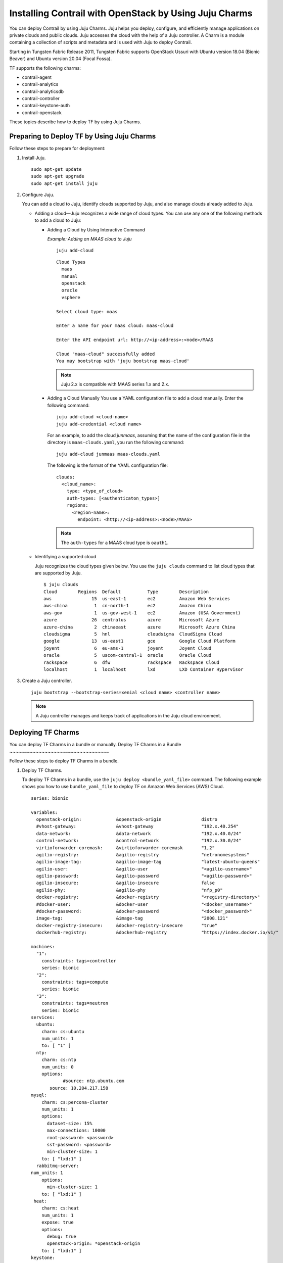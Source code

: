 Installing Contrail with OpenStack by Using Juju Charms
=======================================================

 

You can deploy Contrail by using Juju Charms. Juju helps you deploy,
configure, and efficiently manage applications on private clouds and
public clouds. Juju accesses the cloud with the help of a Juju
controller. A Charm is a module containing a collection of scripts and
metadata and is used with Juju to deploy Contrail.

Starting in Tungsten Fabric Release 2011, Tungsten Fabric
supports OpenStack Ussuri with Ubuntu version 18.04 (Bionic Beaver) and
Ubuntu version 20.04 (Focal Fossa).

TF supports the following charms:

-  contrail-agent

-  contrail-analytics

-  contrail-analyticsdb

-  contrail-controller

-  contrail-keystone-auth

-  contrail-openstack

These topics describe how to deploy TF by using Juju Charms.

Preparing to Deploy TF by Using Juju Charms
-------------------------------------------------

Follow these steps to prepare for deployment:

1. Install Juju.

   ::

      sudo apt-get update
      sudo apt-get upgrade
      sudo apt-get install juju

2. Configure Juju.

   You can add a cloud to Juju, identify clouds supported by Juju, and
   also manage clouds already added to Juju.

   -  Adding a cloud—Juju recognizes a wide range of cloud types. You
      can use any one of the following methods to add a cloud to Juju:

      -  Adding a Cloud by Using Interactive Command

         *Example: Adding an MAAS cloud to Juju*

         ::

            juju add-cloud

         ::

            Cloud Types
              maas
              manual
              openstack
              oracle
              vsphere

            Select cloud type: maas

            Enter a name for your maas cloud: maas-cloud

            Enter the API endpoint url: http://<ip-address>:<node>/MAAS

            Cloud "maas-cloud" successfully added
            You may bootstrap with 'juju bootstrap maas-cloud'

         .. note::

            Juju 2.x is compatible with MAAS series 1.x and 2.x.

      -  Adding a Cloud Manually
         You use a YAML configuration file to add a cloud manually.
         Enter the following command:
         ::

            juju add-cloud <cloud-name>
            juju add-credential <cloud name>

         For an example, to add the cloud *junmaas*, assuming that the
         name of the configuration file in the directory is
         ``maas-clouds.yaml``, you run the following command:

         ::

            juju add-cloud junmaas maas-clouds.yaml
        
         The following is the format of the YAML configuration file:

         ::

            clouds:
              <cloud_name>:
                type: <type_of_cloud>
                auth-types: [<authenticaton_types>]
                regions:
                  <region-name>:
                    endpoint: <http://<ip-address>:<node>/MAAS>

         .. note::

            The ``auth-types`` for a MAAS cloud type is ``oauth1``.

   -  Identifying a supported cloud

      Juju recognizes the cloud types given below. You use the
      ``juju clouds`` command to list cloud types that are supported by
      Juju.

      ::

         $ juju clouds
         Cloud        Regions  Default          Type        Description
         aws               15  us-east-1        ec2         Amazon Web Services
         aws-china          1  cn-north-1       ec2         Amazon China
         aws-gov            1  us-gov-west-1    ec2         Amazon (USA Government)
         azure             26  centralus        azure       Microsoft Azure
         azure-china        2  chinaeast        azure       Microsoft Azure China
         cloudsigma         5  hnl              cloudsigma  CloudSigma Cloud
         google            13  us-east1         gce         Google Cloud Platform
         joyent             6  eu-ams-1         joyent      Joyent Cloud
         oracle             5  uscom-central-1  oracle      Oracle Cloud
         rackspace          6  dfw              rackspace   Rackspace Cloud
         localhost          1  localhost        lxd         LXD Container Hypervisor

3. Create a Juju controller.

   ::

      juju bootstrap --bootstrap-series=xenial <cloud name> <controller name>

   .. note::

      A Juju controller manages and keeps track of applications in the Juju
      cloud environment.

Deploying TF Charms
-------------------------
You can deploy TF Charms in a bundle or manually.
Deploy TF Charms in a Bundle
~~~~~~~~~~~~~~~~~~~~~~~~~~~~~~~~~~

Follow these steps to deploy TF Charms in a bundle.

1. Deploy TF Charms.

   To deploy TF Charms in a bundle, use the
   ``juju deploy <bundle_yaml_file>`` command.
   The following example shows you how to use ``bundle_yaml_file`` to
   deploy TF on Amazon Web Services (AWS) Cloud.
   ::

      series: bionic

      variables:
        openstack-origin:             &openstack-origin               distro
        #vhost-gateway:               &vhost-gateway                  "192.x.40.254"
        data-network:                 &data-network                   "192.x.40.0/24"
        control-network:              &control-network                "192.x.30.0/24"
        virtioforwarder-coremask:     &virtioforwarder-coremask       "1,2"
        agilio-registry:              &agilio-registry                "netronomesystems"
        agilio-image-tag:             &agilio-image-tag               "latest-ubuntu-queens"
        agilio-user:                  &agilio-user                    "<agilio-username>"
        agilio-password:              &agilio-password                "<agilio-password>"
        agilio-insecure:              &agilio-insecure                false
        agilio-phy:                   &agilio-phy                     "nfp_p0"
        docker-registry:              &docker-registry                "<registry-directory>"
        #docker-user:                 &docker-user                    "<docker_username>"
        #docker-password:             &docker-password                "<docker_password>"
        image-tag:                    &image-tag                      "2008.121"
        docker-registry-insecure:     &docker-registry-insecure       "true"
        dockerhub-registry:           &dockerhub-registry             "https://index.docker.io/v1/"

      machines:
        "1":
          constraints: tags=controller
          series: bionic
        "2":
          constraints: tags=compute
          series: bionic
        "3":
          constraints: tags=neutron
          series: bionic
      services:
        ubuntu:
          charm: cs:ubuntu
          num_units: 1
          to: [ "1" ]
        ntp:
          charm: cs:ntp
          num_units: 0
          options:
                  #source: ntp.ubuntu.com
             source: 10.204.217.158
      mysql:
          charm: cs:percona-cluster
          num_units: 1
          options:
            dataset-size: 15%
            max-connections: 10000
            root-password: <password>
            sst-password: <password>
            min-cluster-size: 1
          to: [ "lxd:1" ]
        rabbitmq-server:
      num_units: 1
          options:
            min-cluster-size: 1
          to: [ "lxd:1" ]
       heat:
          charm: cs:heat
          num_units: 1
          expose: true
          options:
            debug: true
            openstack-origin: *openstack-origin
          to: [ "lxd:1" ]
      keystone:
          charm: cs:keystone
          expose: true
          num_units: 1
          options:
            admin-password: <password>
            admin-role: admin
            openstack-origin: *openstack-origin
            preferred-api-version: 3
      nova-cloud-controller:
          charm: cs:nova-cloud-controller
          num_units: 1
          expose: true
          options:
            network-manager: Neutron
            openstack-origin: *openstack-origin
          to: [ "lxd:1" ]
      neutron-api:
          charm: cs:neutron-api
          expose: true
          num_units: 1
          series: bionic
          options:
            manage-neutron-plugin-legacy-mode: false
            openstack-origin: *openstack-origin
          to: [ "3" ]
      glance:
          charm: cs:glance
          expose: true
          num_units: 1
          options:
            openstack-origin: *openstack-origin
          to: [ "lxd:1" ]
        openstack-dashboard:
          charm: cs:openstack-dashboard
          expose: true
          num_units: 1
          options:
            openstack-origin: *openstack-origin
          to: [ "lxd:1" ]
        nova-compute:
          charm: cs:nova-compute
          num_units: 0
          expose: true
          options:
            openstack-origin: *openstack-origin
        nova-compute-dpdk:
          charm: cs:nova-compute
          num_units: 0
          expose: true
          options:
            openstack-origin: *openstack-origin
        nova-compute-accel:
          charm: cs:nova-compute
          num_units: 2
          expose: true
          options:
            openstack-origin: *openstack-origin
          to: [ "2" ]
        contrail-openstack:
          charm: ./tf-charms/contrail-openstack
          series: bionic
          expose: true
          num_units: 0
          options:
            docker-registry: *docker-registry
            #docker-user: *docker-user
            #docker-password: *docker-password
            image-tag: *image-tag
            docker-registry-insecure: *docker-registry-insecure
        contrail-agent:
          charm: ./tf-charms/contrail-agent
          num_units: 0
          series: bionic
          expose: true
          options:
            log-level: "SYS_DEBUG"
            docker-registry: *docker-registry
            #docker-user: *docker-user
            #docker-password: *docker-password
            image-tag: *image-tag
            docker-registry-insecure: *docker-registry-insecure
            #vhost-gateway: *vhost-gateway
            physical-interface: *agilio-phy
        contrail-agent-dpdk:
          charm: ./tf-charms/contrail-agent
          num_units: 0
          series: bionic
          expose: true
          options:
            log-level: "SYS_DEBUG"
            docker-registry: *docker-registry
            #docker-user: *docker-user
            #docker-password: *docker-password
            image-tag: *image-tag
            docker-registry-insecure: *docker-registry-insecure
            dpdk: true
            dpdk-main-mempool-size: "65536"
            dpdk-pmd-txd-size: "2048"
            dpdk-pmd-rxd-size: "2048"
            dpdk-driver: ""
            dpdk-coremask: "1-4"
            #vhost-gateway: *vhost-gateway
            physical-interface: "nfp_p0"
        contrail-analytics:
          charm: ./tf-charms/contrail-analytics
          num_units: 1
          series: bionic
          expose: true
          options:
            log-level: "SYS_DEBUG"
            docker-registry: *docker-registry
            #docker-user: *docker-user
            #docker-password: *docker-password
            image-tag: *image-tag
            control-network: *control-network
            docker-registry-insecure: *docker-registry-insecure
          to: [ "1" ]
        contrail-analyticsdb:
          charm: ./tf-charms/contrail-analyticsdb
          num_units: 1
          series: bionic
          expose: true
          options:
            log-level: "SYS_DEBUG"
            cassandra-minimum-diskgb: "4"
            cassandra-jvm-extra-opts: "-Xms8g -Xmx8g"
            docker-registry: *docker-registry
            #docker-user: *docker-user
            #docker-password: *docker-password
            image-tag: *image-tag
            control-network: *control-network
            docker-registry-insecure: *docker-registry-insecure
          to: [ "1" ]
        contrail-controller:
          charm: ./tf-charms/contrail-controller
          series: bionic
          expose: true
          num_units: 1
          options:
            log-level: "SYS_DEBUG"
            cassandra-minimum-diskgb: "4"
            cassandra-jvm-extra-opts: "-Xms8g -Xmx8g"
            docker-registry: *docker-registry
            #docker-user: *docker-user
            #docker-password: *docker-password
            image-tag: *image-tag
            docker-registry-insecure: *docker-registry-insecure
            control-network: *control-network
            data-network: *data-network
            auth-mode: no-auth
          to: [ "1" ]
        contrail-keystone-auth:
          charm: ./tf-charms/contrail-keystone-auth
          series: bionic
          expose: true
          num_units: 1
          to: [ "lxd:1" ]
        agilio-vrouter5:
          charm: ./charm-agilio-vrt-5-37
          expose: true
          options:
            virtioforwarder-coremask: *virtioforwarder-coremask
            agilio-registry: *agilio-registry
            agilio-insecure: *agilio-insecure
            agilio-image-tag: *agilio-image-tag
            agilio-user: *agilio-user
            agilio-password: *agilio-password
      relations:
        - [ "ubuntu", "ntp" ]
        - [ "neutron-api", "ntp" ]
        - [ "keystone", "mysql" ]
        - [ "glance", "mysql" ]
        - [ "glance", "keystone" ]
        - [ "nova-cloud-controller:shared-db", "mysql:shared-db" ]
        - [ "nova-cloud-controller:amqp", "rabbitmq-server:amqp" ]
        - [ "nova-cloud-controller", "keystone" ]
        - [ "nova-cloud-controller", "glance" ]
        - [ "neutron-api", "mysql" ]
        - [ "neutron-api", "rabbitmq-server" ]
        - [ "neutron-api", "nova-cloud-controller" ]
        - [ "neutron-api", "keystone" ]
        - [ "nova-compute:amqp", "rabbitmq-server:amqp" ]
        - [ "nova-compute", "glance" ]
        - [ "nova-compute", "nova-cloud-controller" ]
        - [ "nova-compute", "ntp" ]
        - [ "openstack-dashboard:identity-service", "keystone" ]
        - [ "contrail-keystone-auth", "keystone" ]
        - [ "contrail-controller", "contrail-keystone-auth" ]
        - [ "contrail-analytics", "contrail-analyticsdb" ]
        - [ "contrail-controller", "contrail-analytics" ]
        - [ "contrail-controller", "contrail-analyticsdb" ]
        - [ "contrail-openstack", "nova-compute" ]
        - [ "contrail-openstack", "neutron-api" ]
        - [ "contrail-openstack", "contrail-controller" ]
        - [ "contrail-agent:juju-info", "nova-compute:juju-info" ]
        - [ "contrail-agent", "contrail-controller"]
        - [ "contrail-agent-dpdk:juju-info", "nova-compute-dpdk:juju-info" ]
        - [ "contrail-agent-dpdk", "contrail-controller"]
        - [ "nova-compute-dpdk:amqp", "rabbitmq-server:amqp" ]
        - [ "nova-compute-dpdk", "glance" ]
        - [ "nova-compute-dpdk", "nova-cloud-controller" ]
        - [ "nova-compute-dpdk", "ntp" ]
        - [ "contrail-openstack", "nova-compute-dpdk" ]
        - [ "contrail-agent:juju-info", "nova-compute-accel:juju-info" ]
        - [ "nova-compute-accel:amqp", "rabbitmq-server:amqp" ]
        - [ "nova-compute-accel", "glance" ]
        - [ "nova-compute-accel", "nova-cloud-controller" ]
        - [ "nova-compute-accel", "ntp" ]
        - [ "contrail-openstack", "nova-compute-accel" ]
        - [ "agilio-vrouter5:juju-info", "nova-compute-accel:juju-info"  ]

   You can create or modify the TF Charm deployment bundle YAML
   file to:

   -  Point to machines or instances where the TF Charms must be
      deployed.

   -  Include the options you need.

      Each TF Charm has a specific set of options. The options you
      choose depend on the charms you select. For more information on
      the options that are available, see `Options for Juju
      Charms <deploying-contrail-using-juju-charms.html#options-for-juju-charms>`__.

2. (Optional) Check the status of deployment.

   You can check the status of the deployment by using the
   ``juju status`` command.

3. Enable configuration statements.

   Based on your deployment requirements, you can enable the following
   configuration statements:

   -  ``contrail-agent``

      For more information, see
      https://jaas.ai/u/juniper-os-software/contrail-agent/.

   -  ``contrail-analytics``

      For more information, see
      https://jaas.ai/u/juniper-os-software/contrail-analytics.

   -  ``contrail-analyticsdb``

      For more information, see
      https://jaas.ai/u/juniper-os-software/contrail-analyticsdb.

   -  ``contrail-controller``

      For more information, see
      https://jaas.ai/u/juniper-os-software/contrail-controller.

   -  ``contrail-keystone-auth``

      For more information, see
      https://jaas.ai/u/juniper-os-software/contrail-keystone-auth.

   -  ``contrail-openstack``

      For more information see,
      https://jaas.ai/u/juniper-os-software/contrail-openstack.

Deploying Juju Charms with OpenStack Manually
~~~~~~~~~~~~~~~~~~~~~~~~~~~~~~~~~~~~~~~~~~~~~

Before you begin deployment, ensure that you have:

-  Installed and configured Juju

-  Created a Juju controller

-  Ubuntu 16.04 or Ubuntu 18.04 installed

Follow these steps to deploy Juju Charms manually:

1. Create machine instances for OpenStack, compute, and Tungsten Fabric.

   ::

      juju add-machine --constraints mem=8G cores=2 root-disk=40G --series=xenial   #for openstack machine(s) 0

   ::

      juju add-machine --constraints mem=7G cores=4 root-disk=40G --series=xenial   #for compute machine(s) 1,(3)

   ::

      juju add-machine --constraints mem=15G cores=2 root-disk=300G --series=xenial #for TF machine 2

2. Deploy OpenStack services.

   You can deploy OpenStack services by using any one of the following
   methods:

   -  By specifying the OpenStack parameters in a YAML file

      The following is an example of a YAML-formatted
      (``nova-compute-config.yaml``) file.

      ::

         nova-compute:
             openstack-origin: cloud:xenial-ocata
             virt-type: qemu 
             enable-resize: True
             enable-live-migration: True
             migration-auth-type: ssh

      Use this command to deploy OpenStack services by using a
      YAML-formatted file:

      ::

         juju deploy cs:xenial/nova-compute --config ./nova-compute-config.yaml

   -  By using CLI

      To deploy OpenStack services through the CLI:

      ::

         juju deploy cs:xenial/nova-cloud-controller --config console-access-protocol=novnc --config openstack-origin=cloud:xenial-ocata

   -  By using a combination of YAML-formatted file and CLI

      To deploy OpenStack services by using a combination of
      YAML-formatted file and CLI:

      .. note::

         Use the ``--to <machine number>`` command to point to a machine or
         container where you want the application to be deployed.

      ::

         juju deploy cs:xenial/ntp
         juju deploy cs:xenial/rabbitmq-server --to lxd:0
         juju deploy cs:xenial/percona-cluster mysql --config root-password=<root-password> --config max-connections=1500 --to lxd:0
         juju deploy cs:xenial/openstack-dashboard --config openstack-origin=cloud:xenial-ocata --to lxd:0
         juju deploy cs:xenial/nova-cloud-controller --config console-access-protocol=novnc --config openstack-origin=cloud:xenial-ocata --config network-manager=Neutron --to lxd:0
         juju deploy cs:xenial/neutron-api --config manage-neutron-plugin-legacy-mode=false --config openstack-origin=cloud:xenial-ocata --config neutron-security-groups=true --to lxd:0
         juju deploy cs:xenial/glance --config openstack-origin=cloud:xenial-ocata --to lxd:0
         juju deploy cs:xenial/keystone --config admin-password=<admin-password> --config admin-role=admin --config openstack-origin=cloud:xenial-ocata --to lxd:0

      .. note::

         You set OpenStack services on different machines or on different
         containers to prevent HAProxy conflicts from applications.

3. Deploy and configure nova-compute.

   ::

      juju deploy cs:xenial/nova-compute --config ./nova-compute-config.yaml --to 1

   .. note::

      You can deploy nova-compute to more than one compute machine.

   (Optional) To add additional computes:

   ::

      juju add-unit nova-compute --to 3 # Add one more unit

4. Deploy and configure TF services.

   ::

      juju deploy --series=xenial $CHARMS_DIRECTORY/contrail-charms/contrail-keystone-auth --to 2
      juju deploy --series=xenial $CHARMS_DIRECTORY/contrail-charms/contrail-controller --config auth-mode=rbac --config cassandra-minimum-diskgb=4 --config cassandra-jvm-extra-opts="-Xms1g -Xmx2g" --to 2
      juju deploy --series=xenial $CHARMS_DIRECTORY/contrail-charms/contrail-analyticsdb cassandra-minimum-diskgb=4 --config cassandra-jvm-extra-opts="-Xms1g -Xmx2g" --to 2
      juju deploy --series=xenial $CHARMS_DIRECTORY/contrail-charms/contrail-analytics --to 2
      juju deploy --series=xenial $CHARMS_DIRECTORY/contrail-charms/contrail-openstack
      juju deploy --series=xenial $CHARMS_DIRECTORY/contrail-charms/contrail-agent

5. Enable applications to be available to external traffic:

   ::

      juju expose openstack-dashboard
      juju expose nova-cloud-controller
      juju expose neutron-api
      juju expose glance
      juju expose keystone

6. Enable contrail-controller and contrail-analytics services to be
   available to external traffic if you do not use HAProxy.

   ::

      juju expose contrail-controller
      juju expose contrail-analytics

7. Apply SSL.

   You can apply SSL if needed. To use SSL with TF services,
   deploy easy-rsa service and ``add-relation`` command to create
   relations to contrail-controller service and contrail-agent services.

   ::

      juju deploy cs:~containers/xenial/easyrsa --to 0
      juju add-relation easyrsa contrail-controller
      juju add-relation easyrsa contrail-agent

8. (Optional) HA configuration.

   If you use more than one controller, follow the HA solution given
   below:

   1. Deploy HAProxy and Keepalived services.

      HAProxy charm is deployed on machines with TF controllers.
      HAProxy charm must have ``peering_mode`` set to ``active-active``.
      If ``peering_mode`` is set to ``active-passive``, HAProxy creates
      additional listeners on the same ports as other TF services.
      This leads to port conflicts.

      Keepalived charm does not require ``to`` option.

      ::

         juju deploy cs:xenial/haproxy --to <first contrail-controller machine> --config peering_mode=active-active
         juju add-unit haproxy --to <another contrail-controller machine>
         juju deploy cs:~boucherv29/keepalived-19 --config virtual_ip=<vip>

   2. Enable HAProxy to be available to external traffic.

      ::

         juju expose haproxy

      .. note::

         If you enable HAProxy to be available to external traffic, do not
         follow step 6.

   3. Add HAProxy and Keepalived relations.

      ::

         juju add-relation haproxy:juju-info keepalived:juju-info
         juju add-relation contrail-analytics:http-services haproxy
         juju add-relation contrail-controller:http-services haproxy
         juju add-relation contrail-controller:https-services haproxy

   4. Configure contrail-controller service with VIP.

      ::

         juju set contrail-controller vip=<vip>

9. Add other necessary relations.

   ::

      juju add-relation keystone:shared-db mysql:shared-db
      juju add-relation glance:shared-db mysql:shared-db
      juju add-relation keystone:identity-service glance:identity-service
      juju add-relation nova-cloud-controller:image-service glance:image-service
      juju add-relation nova-cloud-controller:identity-service keystone:identity-service
      juju add-relation nova-cloud-controller:cloud-compute nova-compute:cloud-compute
      juju add-relation nova-compute:image-service glance:image-service
      juju add-relation nova-compute:amqp rabbitmq-server:amqp
      juju add-relation nova-cloud-controller:shared-db mysql:shared-db
      juju add-relation nova-cloud-controller:amqp rabbitmq-server:amqp
      juju add-relation openstack-dashboard:identity-service keystone

      juju add-relation neutron-api:shared-db mysql:shared-db
      juju add-relation neutron-api:neutron-api nova-cloud-controller:neutron-api
      juju add-relation neutron-api:identity-service keystone:identity-service
      juju add-relation neutron-api:amqp rabbitmq-server:amqp

      juju add-relation contrail-controller ntp
      juju add-relation nova-compute:juju info ntp:juju info

      juju add-relation contrail-controller contrail-keystone-auth
      juju add-relation contrail-keystone-auth keystone
      juju add-relation contrail-controller contrail-analytics
      juju add-relation contrail-controller contrail-analyticsdb
      juju add-relation contrail-analytics contrail-analyticsdb

      juju add-relation contrail-openstack neutron-api
      juju add-relation contrail-openstack nova-compute
      juju add-relation contrail-openstack contrail-controller

      juju add-relation contrail-agent:juju info nova-compute:juju info
      juju add-relation contrail-agent contrail-controller

Options for Juju Charms
-----------------------

Each TF Charm has a specific set of options. The options you
choose depend on the charms you select. The following tables list the
various options you can choose:

-  Options for contrail-agent Charms.

   Table 1: Options for contrail-agent

.. list-table:: 
   :header-rows: 1

   * - Option
     - Default option
     - Description
   * - physical-interface
     - 
     - Specify the interface where you want to install vhost0 on. 
       If you do not specify an interface, vhost0 is installed on the default gateway interface.
   * - vhost-gateway
     - auto
     - Specify the gateway for vhost0. You can enter either an IP address or the keyword 
       (<span class="cli" data-v-pre="">auto</span>) to automatically set a gateway based on 
       the existing vhost routes.
   * - remove-juju-bridge
     - true
     - To install vhost0 directly on the interface, enable this option to remove any bridge created to deploy LXD/LXC and KVM workloads.
   * - dpdk
     - false
     - Specify DPDK vRouter
   * - dpdk-driver
     - uio_pci_generic
     - Specify DPDK driver for the physical interface
   * - dpdk-hugepages
     - 70%
     - Specify the percentage of huge pages reserved for DPDK vRouter and OpenStack instances
   * - dpdk-coremask
     - 1
     - Specify the vRouter CPU affinity mask to determine on which CPU the DPDK vRouter will run
   * - dpdk-main-mempool-size
     - 
     - Specify the main packet pool size
   * - dpdk-pmd-txd-size
     - 
     - Specify the DPDK PMD Tx Descriptor size
   * - dpdk-pmd-rxd-size
     - 
     - Specify the DPDK PMD Rx Descriptor size
   * - docker-registry
     - opencontrailnightly
     - Specify the URL of the docker-registry
   * - docker-registry-insecure
     - false
     - Specify if the docker-registry should be configured
   * - docker-user
     - 
     - Log in to the docker registry
   * - docker-password
     - 
     - Specify the docker-registry password
   * - image-tag
     - latest
     - Specify the docker image tag
   * - log-level
     - SYS_NOTICE
     - Specify the log level for TF services.
       Options:`SYS_EMERG`, `SYS_ALERT`, `SYS_CRIT`, `SYS_ERR`, `SYS_WARN`, `SYS_NOTICE`, `SYS_INFO`, `SYS_DEBUG`
   * - http_proxy
     - 
     - Specify URL
   * - kernel-hugepages-1g
     - Parameter not enabled by default
       **Note:** 2MB huge pages for kernel-mode vRouters are enabled by default
     - Specify the number of 1G huge pages for use with vRouters in kernel mode.
       You can enable huge pages to avoid compute node reboots during software upgrades.
       This parameter must be specified at initial deployment. It cannot be modified in an active deployment. 
       If you need to migrate to huge page usage in an active deployment, use 2MB huge pages if suitable for your environment.
       We recommend allotting 2GB of memory—either using the default 1024x2MB huge page size
       setting or the 2x1GB size setting—for huge pages. Other huge page size settings should only be set by expert users in specialized circumstances.
       1GB and 2MB huge pages cannot be enabled simultaneously in environments using Juju. 
       If you are using this command parameter to enable 1GB huge pages, you must also disable 2MB huge pages. 
       2MB huge pages can be disabled by entering the ``juju config contrail-agent kernel-hugepages-2m=““`` command with an empty value.
       A compute node reboot is required to enable a huge page setting configuration change. After this initial reboot,
       compute nodes can complete software upgrades without a reboot. Huge pages are disabled for kernel-mode vRouters if the
       ``kernel-hugepages-1g`` and the ``kernel-hugepages-2m`` options are not set.
   * - kernel-hugepages-2m
     - 1024
     - Specify the number of 2MB huge pages for use with vRouters in kernel mode. Huge pages in Tungsten Fabric
       are used primarily to allocate flow and bridge table memory within the vRouter. Huge pages for kernel-mode vRouters
       provide enough flow and bridge table memory to avoid compute node reboots to complete future Tungsten Fabric software upgrades.
       1024x2MB huge pages are configured by default starting in Tungsten Fabric Release 2005. A compute node reboot is
       required to enable a kernel-mode vRouter huge page setting configuration change, however, so this huge page setting is
       not enabled on a compute node until the compute node is rebooted. After a compute node is rebooted to enable a vRouter
       huge page setting, compute nodes can complete software upgrades without a reboot. We recommend allotting 2GB of memory—either
       using the default 1024x2MB huge page size setting or the 2x1GB size setting—for kernel-mode vRouter huge pages.
       Other huge page size settings should only be set by expert users in specialized circumstances. 1GB and 2MB huge pages cannot
       be enabled simultaneously in environments using Juju. If you are using this command parameter to enable 2MB huge pages,
       you must also disable 1GB huge pages. 1GB huge pages are disabled by default and can also be disabled by entering the
       ``juju config contrail-agent kernel-hugepages-1g=““`` command with an empty value. 1GB huge pages can only be enabled at
       initial deployment; you cannot initially enable 1GB huge pages in an active deployment.
       Huge pages are disabled for kernel-mode vRouters if the ``kernel-hugepages-1g`` and the ``kernel-hugepages-2m`` options are not set.
   * - no_proxy
     - 
     - Specify the list of destinations that must be directly accessed      

|

-  Options for contrail-analytics Charms.

   Table 2: Options for contrail-analytics

.. list-table:: 
   :header-rows: 1

   * - Option
     - Default option
     - Description
   * - control-network
     - 
     - Specify the IP address and network mask of the control network
   * - docker-registry
     - 
     - Specify the URL of the docker-registry
   * - docker-registry-insecure
     - false
     - Specify if the docker-registry should be configured
   * - docker-user
     - 
     - Log in to the docker registry
   * - docker-password
     - 
     - Specify the docker-registry password
   * - image-tag
     - 
     - Specify the docker image tag.
   * - log-level
     - SYS_NOTICE
     - Specify the log level for TF services.
       Options: ``SYS_EMERG``, ``SYS_ALERT``, ``SYS_CRIT``, ``SYS_ERR``, ``SYS_WARN``, ``SYS_NOTICE``, ``SYS_INFO``, ``SYS_DEBUG``
   * - http_proxy
     - 
     - Specify URL.
   * - https_proxy
     - 
     - Specify URL.
   * - no_proxy
     - 
     - Specify the list of destinations that must be directly accessed.

|

-  Options for contrail-analyticsdb Charms.

   Table 3: Options for contrail-analyticsdb

.. list-table:: 
   :header-rows: 1

   * - Option
     - Default option
     - Description
   * - control-network
     - 
     - Specify the IP address and network mask of the control network
   * - cassandra-minimum-diskgb
     - 256
     - Specify the minimum disk requirement
   * - cassandra-jvm-extra-opts
     -    
     - Specify the memory limit
   * - docker-registry
     -  	
     - Specify the URL of the docker-registry
   * - docker-registry-insecure
     - false
     - Specify if the docker-registry should be configured
   * - docker-user
     -
     - Log in to the docker registry
   * - docker-password
     - 
     - Specify the docker-registry password
   * - image-tag
     -
     - Specify the docker image tag.
   * - log-level
     - SYS_NOTICE
     - Specify the log level for TF services.
       Options: ``SYS_EMERG``, ``SYS_ALERT``, ``SYS_CRIT``, ``SYS_ERR``, ``SYS_WARN``, ``SYS_NOTICE``, ``SYS_INFO``, ``SYS_DEBUG``
   * - http_proxy
     -
     - Specify URL.
   * - https_proxy
     -
     - Specify URL.
   * - no_proxy
     -
     - Specify the list of destinations that must be directly accessed.

|

-  Options for contrail-controller Charms.

   Table 4: Options for contrail-controller

.. list-table:: 
   :header-rows: 1

   * - Option
     - Default option
     - Description
   * - control-network
     - 
     - Specify the IP address and network mask of the control network
   * - auth-mode
     - rbac
     - Specify the authentication mode.
       Options: ``rbsc``, ``cloud-admin``, ``no-auth``.
       For more information, see `https://github.com/tungstenfabric/docs/blob/master/wiki/tf-controller/RBAC.md <https://github.com/tungstenfabric/docs/blob/master/wiki/tf-controller/RBAC.md>`_
   * - cassandra-minimum-diskgb
     - 20
     - Specify the minimum disk requirement
   * - cassandra-jvm-extra-opts
     - 
     - Specify the memory limit
   * - cloud-admin-role
     - admin
     - Specify the role name in keystone for users who have admin-level access
   * - global-read-only-role
     - 
     - Specify the role name in keystone for users who have read-only access
   * - vip
     - 
     - Specify if the Tungsten Fabric API VIP is used for configuring client-side software. If not specified, private IP of the first Tungsten Fabric API VIP unit will be used
   * - use-external-rabbitmq
     - false
     - To enable the Charm to use the internal RabbitMQ server, set ``use-external-rabbitmq`` to ``false.
       To use an external AMQP server, set ``use-external-rabbitmq`` to ``true``.
       **Note:** Do not change the flag after deployment.
   * - flow-export-rate
     - 0
     - Specify how many flow records are exported by vRouter agent to the Tungsten Fabric Collector when a flow is created or deleted
   * - docker-registry
     - 
     - Specify the URL of the docker-registry.
   * - docker-registry-insecure
     - false
     - Specify if the docker-registry should be configured.
   * - docker-user
     - 
     - Log in to the docker registry.
   * - docker-password
     - 
     - Specify the docker-registry password.
   * - image-tag
     - 
     - Specify the docker image tag.
   * - log-level
     - SYS_NOTICE
     - Specify the log level for TF services.
       Options: ``SYS_EMERG``, ``SYS_ALERT``, ``SYS_CRIT``, ``SYS_ERR``, ``SYS_WARN``, ``SYS_NOTICE``, ``SYS_INFO``, ``SYS_DEBUG``
   * - http_proxy
     - 
     - Specify URL.
   * - no_proxy
     - 
     - Specify the list of destinations that must be directly accessed.

|

-  Options for contrail-keystone-auth Charms.

   Table 5: Options for contrail-keystone-auth

.. list-table:: 
   :header-rows: 1

   * - Option
     - Default option
     - Description
   * - ssl_ca
     - 
     - Specify if the base64-encoded SSL CA certificate is provided to TF keystone clients.
       **Note:** This certificate is required if you use a privately signed ssl_cert and ssl_key.

|

-  Options for contrail-openstack Charms.

   Table 6: Options for contrail-controller

.. list-table:: 
   :header-rows: 1

   * - Option
     - Default option
     - Description
   * - enable-metadata-server
     - true
     - Set enable-metadata-server to true to configure metadata and enable nova to run a local instance of nova-api-metadata for virtual machines
   * - use-internal-endpoints
     - false
     - Set use-internal-endpoints to true for OpenStack to configure services to use internal endpoints.
   * - heat-plugin-dirs
     - /usr/lib64/heat,/usr
       /lib/heat/usr/lib/
       python2.7/dist-packages/
       vnc_api/gen/heat/
       resources
     - Specify the heat plugin directories.
   * - docker-registry
     - 
     - Specify the URL of the docker-registry.
   * - docker-registry-insecure
     - false
     - Specify if the docker-registry should be configured.
   * - docker-user
     - 
     - Log in to the docker registry.
   * - docker-password
     - 
     - Specify the docker-registry password.
   * - image-tag
     - 
     - Specify the docker image tag.
   * - log-level
     - SYS_NOTICE
     - Specify the log level for TF services.
       Options: ``SYS_EMERG``, ``SYS_ALERT``, ``SYS_CRIT``, ``SYS_ERR``, ``SYS_WARN``, ``SYS_NOTICE``, ``SYS_INFO``, ``SYS_DEBUG``
   * - http_proxy
     - 
     - Specify URL.
   * - https_proxy
     - 
     - Specify URL.
   * - no_proxy
     - 
     - Specify the list of destinations that must be directly accessed.

.. list-table:: **Release History Table**
   :header-rows: 1

   * - Release
     - Description
   * - 2011
     - Starting in Tungsten Fabric Release 2011, Tungsten Fabric
       supports OpenStack Ussuri with Ubuntu version 18.04 (Bionic Beaver) and
       Ubuntu version 20.04 (Focal Fossa).

